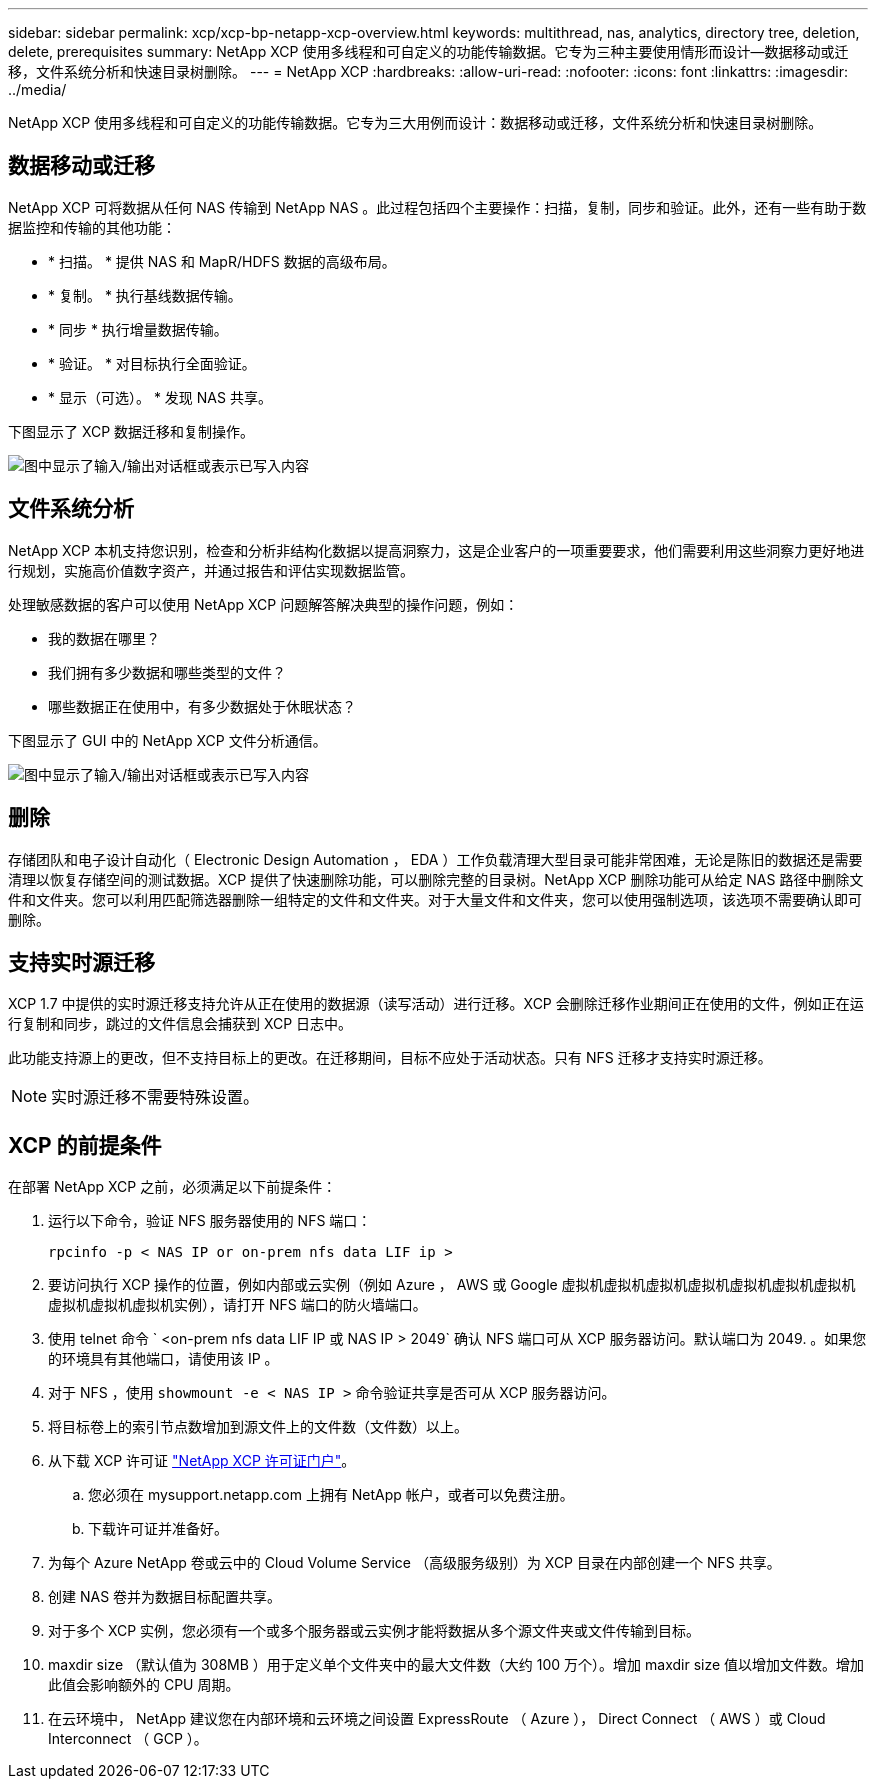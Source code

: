 ---
sidebar: sidebar 
permalink: xcp/xcp-bp-netapp-xcp-overview.html 
keywords: multithread, nas, analytics, directory tree, deletion, delete, prerequisites 
summary: NetApp XCP 使用多线程和可自定义的功能传输数据。它专为三种主要使用情形而设计—数据移动或迁移，文件系统分析和快速目录树删除。 
---
= NetApp XCP
:hardbreaks:
:allow-uri-read: 
:nofooter: 
:icons: font
:linkattrs: 
:imagesdir: ../media/


[role="lead"]
NetApp XCP 使用多线程和可自定义的功能传输数据。它专为三大用例而设计：数据移动或迁移，文件系统分析和快速目录树删除。



== 数据移动或迁移

NetApp XCP 可将数据从任何 NAS 传输到 NetApp NAS 。此过程包括四个主要操作：扫描，复制，同步和验证。此外，还有一些有助于数据监控和传输的其他功能：

* * 扫描。 * 提供 NAS 和 MapR/HDFS 数据的高级布局。
* * 复制。 * 执行基线数据传输。
* * 同步 * 执行增量数据传输。
* * 验证。 * 对目标执行全面验证。
* * 显示（可选）。 * 发现 NAS 共享。


下图显示了 XCP 数据迁移和复制操作。

image:xcp-bp_image1.png["图中显示了输入/输出对话框或表示已写入内容"]



== 文件系统分析

NetApp XCP 本机支持您识别，检查和分析非结构化数据以提高洞察力，这是企业客户的一项重要要求，他们需要利用这些洞察力更好地进行规划，实施高价值数字资产，并通过报告和评估实现数据监管。

处理敏感数据的客户可以使用 NetApp XCP 问题解答解决典型的操作问题，例如：

* 我的数据在哪里？
* 我们拥有多少数据和哪些类型的文件？
* 哪些数据正在使用中，有多少数据处于休眠状态？


下图显示了 GUI 中的 NetApp XCP 文件分析通信。

image:xcp-bp_image2.png["图中显示了输入/输出对话框或表示已写入内容"]



== 删除

存储团队和电子设计自动化（ Electronic Design Automation ， EDA ）工作负载清理大型目录可能非常困难，无论是陈旧的数据还是需要清理以恢复存储空间的测试数据。XCP 提供了快速删除功能，可以删除完整的目录树。NetApp XCP 删除功能可从给定 NAS 路径中删除文件和文件夹。您可以利用匹配筛选器删除一组特定的文件和文件夹。对于大量文件和文件夹，您可以使用强制选项，该选项不需要确认即可删除。



== 支持实时源迁移

XCP 1.7 中提供的实时源迁移支持允许从正在使用的数据源（读写活动）进行迁移。XCP 会删除迁移作业期间正在使用的文件，例如正在运行复制和同步，跳过的文件信息会捕获到 XCP 日志中。

此功能支持源上的更改，但不支持目标上的更改。在迁移期间，目标不应处于活动状态。只有 NFS 迁移才支持实时源迁移。


NOTE: 实时源迁移不需要特殊设置。



== XCP 的前提条件

在部署 NetApp XCP 之前，必须满足以下前提条件：

. 运行以下命令，验证 NFS 服务器使用的 NFS 端口：
+
....
rpcinfo -p < NAS IP or on-prem nfs data LIF ip >
....
. 要访问执行 XCP 操作的位置，例如内部或云实例（例如 Azure ， AWS 或 Google 虚拟机虚拟机虚拟机虚拟机虚拟机虚拟机虚拟机虚拟机虚拟机虚拟机实例），请打开 NFS 端口的防火墙端口。
. 使用 telnet 命令 ` <on-prem nfs data LIF IP 或 NAS IP > 2049` 确认 NFS 端口可从 XCP 服务器访问。默认端口为 2049. 。如果您的环境具有其他端口，请使用该 IP 。
. 对于 NFS ，使用 `showmount -e < NAS IP >` 命令验证共享是否可从 XCP 服务器访问。
. 将目标卷上的索引节点数增加到源文件上的文件数（文件数）以上。
. 从下载 XCP 许可证 https://xcp.netapp.com/license/xcp.xwic["NetApp XCP 许可证门户"^]。
+
.. 您必须在 mysupport.netapp.com 上拥有 NetApp 帐户，或者可以免费注册。
.. 下载许可证并准备好。


. 为每个 Azure NetApp 卷或云中的 Cloud Volume Service （高级服务级别）为 XCP 目录在内部创建一个 NFS 共享。
. 创建 NAS 卷并为数据目标配置共享。
. 对于多个 XCP 实例，您必须有一个或多个服务器或云实例才能将数据从多个源文件夹或文件传输到目标。
. maxdir size （默认值为 308MB ）用于定义单个文件夹中的最大文件数（大约 100 万个）。增加 maxdir size 值以增加文件数。增加此值会影响额外的 CPU 周期。
. 在云环境中， NetApp 建议您在内部环境和云环境之间设置 ExpressRoute （ Azure ）， Direct Connect （ AWS ）或 Cloud Interconnect （ GCP ）。

